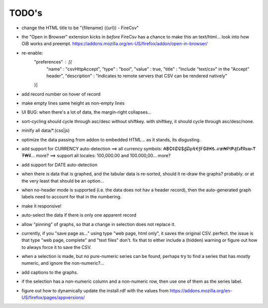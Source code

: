======
TODO's
======

* change the HTML title to be "{filename} ({url}) - FireCsv"

* the "Open in Browser" extension kicks in *before* FireCsv has a chance
  to make this an text/html... look into how OiB works and preempt.
  https://addons.mozilla.org/en-US/firefox/addon/open-in-browser/

* re-enable:
    "preferences"  : [{
      "name"         : "csvHttpAccept",
      "type"         : "bool",
      "value"        : true,
      "title"        : "Include \"text/csv\" in the \"Accept\" header",
      "description"  : "Indicates to remote servers that CSV can be rendered natively"
    }]

* add record number on hover of record

* make empty lines same height as non-empty lines

* UI BUG: when there's a lot of data, the margin-right collapses...

* sort-cycling should cycle through asc/desc without shiftkey. with
  shiftkey, it should cycle through asc/desc/none.

* minify all data/*.(css|js)

* optimize the data passing from addon to embedded HTML... as it stands,
  its disgusting.

* add support for CURRENCY auto-detection
  ==> all currency symbols: ₳฿₵¢₡₢$₫₯₠€ƒ₣₲₴₭₺ℳ₥₦₧₱₰£៛₹₨₪৳₸₮₩¥... more?
  ==> support all locales: 100,000.00 and 100.000,00... more?

* add support for DATE auto-detection

* when there is data that is graphed, and the tabular data is
  re-sorted, should it re-draw the graphs? probably. or at the
  very least that should be an option...

* when no-header mode is supported (i.e. the data does not hav a header
  record), then the auto-generated graph labels need to account for
  that in the numbering.

* make it responsive!

* auto-select the data if there is only one apparent record

* allow "pinning" of graphs, so that a change in selection does not
  replace it.

* currently, if you "save page as..." using type "web page, html only",
  it saves the original CSV. perfect.
  the issue is that type "web page, complete" and "text files" don't.
  fix that to either include a (hidden) warning or figure out how to
  always force it to save the CSV.

* when a selection is made, but no pure-numeric series can be found,
  perhaps try to find a series that has *mostly* numeric, and ignore
  the non-numeric?...

* add captions to the graphs.

* if the selection has a non-numeric column and a non-numeric row,
  then use one of them as the series label.

* figure out how to dynamically update the install.rdf with the values
  from https://addons.mozilla.org/en-US/firefox/pages/appversions/
